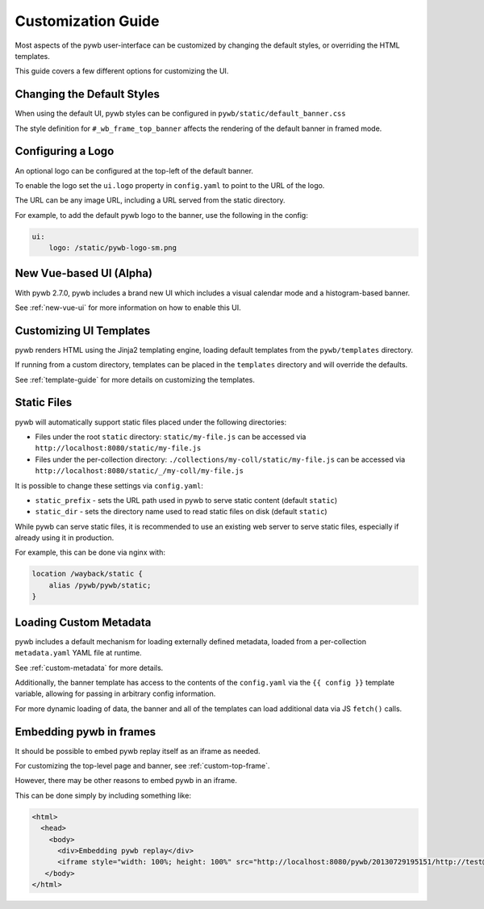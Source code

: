 .. _ui-customizations:

Customization Guide
===================

Most aspects of the pywb user-interface can be customized by changing the default styles, or overriding the HTML templates.

This guide covers a few different options for customizing the UI.


Changing the Default Styles
---------------------------

When using the default UI, pywb styles can be configured in ``pywb/static/default_banner.css``

The style definition for ``#_wb_frame_top_banner`` affects the rendering of the default banner in framed mode.


Configuring a Logo
------------------

An optional logo can be configured at the top-left of the default banner.

To enable the logo set the ``ui.logo`` property in ``config.yaml`` to point to the URL of the logo.

The URL can be any image URL, including a URL served from the static directory.

For example, to add the default pywb logo to the banner, use the following in the config:

.. code:: yaml

    ui:
        logo: /static/pywb-logo-sm.png


New Vue-based UI (Alpha)
------------------------

With pywb 2.7.0, pywb includes a brand new UI which includes a visual calendar mode and a histogram-based banner.

See :ref:`new-vue-ui` for more information on how to enable this UI.


Customizing UI Templates
------------------------

pywb renders HTML using the Jinja2 templating engine, loading default templates from the ``pywb/templates`` directory.

If running from a custom directory, templates can be placed in the ``templates`` directory and will override the defaults.

See :ref:`template-guide` for more details on customizing the templates.


Static Files
------------

pywb will automatically support static files placed under the following directories:

* Files under the root ``static`` directory: ``static/my-file.js`` can be accessed via ``http://localhost:8080/static/my-file.js``


* Files under the per-collection directory: ``./collections/my-coll/static/my-file.js`` can be accessed via ``http://localhost:8080/static/_/my-coll/my-file.js``


It is possible to change these settings via ``config.yaml``:

* ``static_prefix`` - sets the URL path used in pywb to serve static content (default ``static``)

* ``static_dir`` - sets the directory name used to read static files on disk (default ``static``)

While pywb can serve static files, it is recommended to use an existing web server to serve static files, especially if already using it in production.

For example, this can be done via nginx with:


.. code:: text

    location /wayback/static {
        alias /pywb/pywb/static;
    }


Loading Custom Metadata
-----------------------

pywb includes a default mechanism for loading externally defined metadata, loaded from a per-collection ``metadata.yaml`` YAML file at runtime.

See :ref:`custom-metadata` for more details.

Additionally, the banner template has access to the contents of the ``config.yaml`` via the ``{{ config }}`` template variable,
allowing for passing in arbitrary config information.

For more dynamic loading of data, the banner and all of the templates can load additional data via JS ``fetch()`` calls.


Embedding pywb in frames
------------------------

It should be possible to embed pywb replay itself as an iframe as needed.

For customizing the top-level page and banner, see :ref:`custom-top-frame`.

However, there may be other reasons to embed pywb in an iframe.

This can be done simply by including something like:

.. code:: html

   <html>
     <head>
       <body>
         <div>Embedding pywb replay</div>
         <iframe style="width: 100%; height: 100%" src="http://localhost:8080/pywb/20130729195151/http://test@example.com/"></iframe>
      </body>
   </html>

